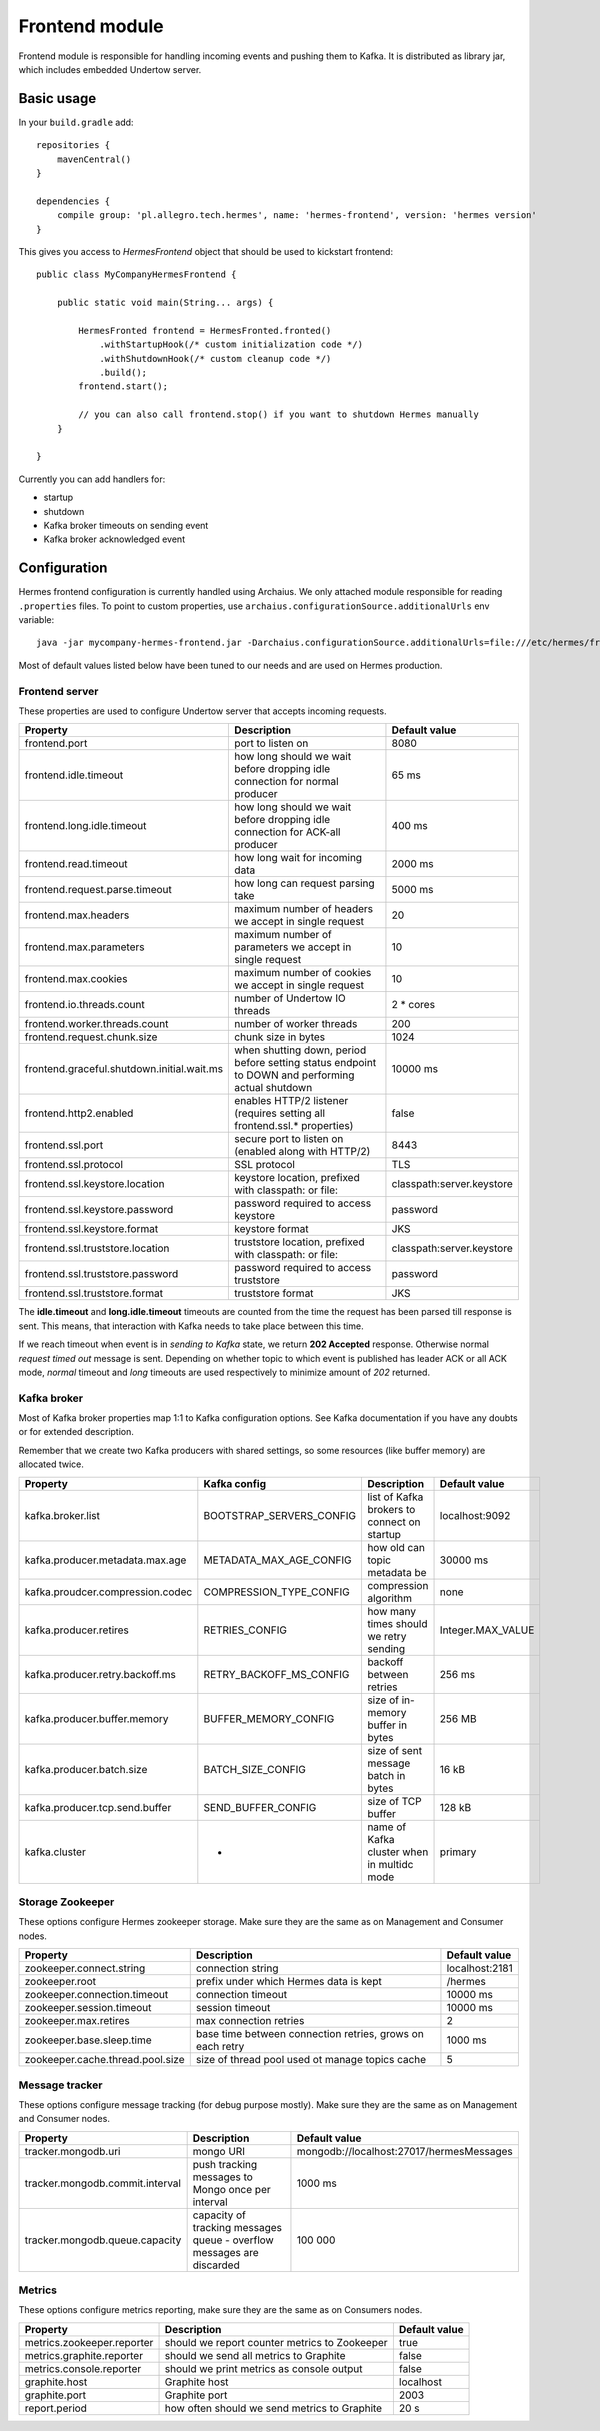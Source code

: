 Frontend module
===============

Frontend module is responsible for handling incoming events and pushing them to Kafka. It is distributed as library
jar, which includes embedded Undertow server.

Basic usage
-----------

In your ``build.gradle`` add::

    repositories {
        mavenCentral()
    }

    dependencies {
        compile group: 'pl.allegro.tech.hermes', name: 'hermes-frontend', version: 'hermes version'
    }

This gives you access to `HermesFrontend` object that should be used to kickstart frontend::

    public class MyCompanyHermesFrontend {

        public static void main(String... args) {

            HermesFronted frontend = HermesFronted.fronted()
                .withStartupHook(/* custom initialization code */)
                .withShutdownHook(/* custom cleanup code */)
                .build();
            frontend.start();

            // you can also call frontend.stop() if you want to shutdown Hermes manually
        }

    }

Currently you can add handlers for:

* startup
* shutdown
* Kafka broker timeouts on sending event
* Kafka broker acknowledged event

Configuration
-------------

Hermes frontend configuration is currently handled using Archaius. We only attached module responsible for reading
``.properties`` files. To point to custom properties, use ``archaius.configurationSource.additionalUrls`` env variable::

    java -jar mycompany-hermes-frontend.jar -Darchaius.configurationSource.additionalUrls=file:///etc/hermes/frontend.properties

Most of default values listed below have been tuned to our needs and are used on Hermes production.

Frontend server
^^^^^^^^^^^^^^^

These properties are used to configure Undertow server that accepts incoming requests.

========================================== ================================================================================================ ==============
Property                                   Description                                                                                      Default value
========================================== ================================================================================================ ==============
frontend.port                              port to listen on                                                                                8080
frontend.idle.timeout                      how long should we wait before dropping idle connection for normal producer                      65 ms
frontend.long.idle.timeout                 how long should we wait before dropping idle connection for ACK-all producer                     400 ms
frontend.read.timeout                      how long wait for incoming data                                                                  2000 ms
frontend.request.parse.timeout             how long can request parsing take                                                                5000 ms
frontend.max.headers                       maximum number of headers we accept in single request                                            20
frontend.max.parameters                    maximum number of parameters we accept in single request                                         10
frontend.max.cookies                       maximum number of cookies we accept in single request                                            10
frontend.io.threads.count                  number of Undertow IO threads                                                                    2 * cores
frontend.worker.threads.count              number of worker threads                                                                         200
frontend.request.chunk.size                chunk size in bytes                                                                              1024
frontend.graceful.shutdown.initial.wait.ms when shutting down, period before setting status endpoint to DOWN and performing actual shutdown 10000 ms
frontend.http2.enabled                     enables HTTP/2 listener (requires setting all frontend.ssl.* properties)                         false
frontend.ssl.port                          secure port to listen on (enabled along with HTTP/2)                                             8443
frontend.ssl.protocol                      SSL protocol                                                                                     TLS
frontend.ssl.keystore.location             keystore location, prefixed with classpath: or file:                                             classpath:server.keystore
frontend.ssl.keystore.password             password required to access keystore                                                             password
frontend.ssl.keystore.format               keystore format                                                                                  JKS
frontend.ssl.truststore.location           truststore location, prefixed with classpath: or file:                                           classpath:server.keystore
frontend.ssl.truststore.password           password required to access truststore                                                           password
frontend.ssl.truststore.format             truststore format                                                                                JKS
========================================== ================================================================================================ ==============

The **idle.timeout** and **long.idle.timeout** timeouts are counted from the time the request has been parsed till
response is sent. This means, that interaction with Kafka needs to take place between this time.

If we reach timeout when event is in *sending to Kafka* state, we return **202 Accepted** response. Otherwise normal
*request timed out* message is sent. Depending on whether topic to which event is published has leader ACK or all ACK
mode, *normal* timeout and *long* timeouts are used respectively to minimize amount of *202* returned.

Kafka broker
^^^^^^^^^^^^

Most of Kafka broker properties map 1:1 to Kafka configuration options. See Kafka documentation if you have any
doubts or for extended description.

Remember that we create two Kafka producers with shared settings, so some resources (like buffer memory) are allocated
twice.

================================== ======================== =========================================== =================
Property                           Kafka config             Description                                 Default value
================================== ======================== =========================================== =================
kafka.broker.list                  BOOTSTRAP_SERVERS_CONFIG list of Kafka brokers to connect on startup localhost:9092
kafka.producer.metadata.max.age    METADATA_MAX_AGE_CONFIG  how old can topic metadata be               30000 ms
kafka.proudcer.compression.codec   COMPRESSION_TYPE_CONFIG  compression algorithm                       none
kafka.producer.retires             RETRIES_CONFIG           how many times should we retry sending      Integer.MAX_VALUE
kafka.producer.retry.backoff.ms    RETRY_BACKOFF_MS_CONFIG  backoff between retries                     256 ms
kafka.producer.buffer.memory       BUFFER_MEMORY_CONFIG     size of in-memory buffer in bytes           256 MB
kafka.producer.batch.size          BATCH_SIZE_CONFIG        size of sent message batch in bytes         16 kB
kafka.producer.tcp.send.buffer     SEND_BUFFER_CONFIG       size of TCP buffer                          128 kB
kafka.cluster                      -                        name of Kafka cluster when in multidc mode  primary
================================== ======================== =========================================== =================

Storage Zookeeper
^^^^^^^^^^^^^^^^^

These options configure Hermes zookeeper storage. Make sure they are the same as on Management and Consumer nodes.

================================ ========================================================== ==============
Property                         Description                                                Default value
================================ ========================================================== ==============
zookeeper.connect.string         connection string                                          localhost:2181
zookeeper.root                   prefix under which Hermes data is kept                     /hermes
zookeeper.connection.timeout     connection timeout                                         10000 ms
zookeeper.session.timeout        session timeout                                            10000 ms
zookeeper.max.retires            max connection retries                                     2
zookeeper.base.sleep.time        base time between connection retries, grows on each retry  1000 ms
zookeeper.cache.thread.pool.size size of thread pool used ot manage topics cache            5
================================ ========================================================== ==============

Message tracker
^^^^^^^^^^^^^^^

These options configure message tracking (for debug purpose mostly). Make sure they are the same as on Management and Consumer nodes.

=============================== ===================================================================== ========================================
Property                        Description                                                           Default value
=============================== ===================================================================== ========================================
tracker.mongodb.uri             mongo URI                                                             mongodb://localhost:27017/hermesMessages
tracker.mongodb.commit.interval push tracking messages to Mongo once per interval                     1000 ms
tracker.mongodb.queue.capacity  capacity of tracking messages queue - overflow messages are discarded 100 000
=============================== ===================================================================== ========================================

Metrics
^^^^^^^

These options configure metrics reporting, make sure they are the same as on Consumers nodes.

================================ ============================================= ==============
Property                         Description                                   Default value
================================ ============================================= ==============
metrics.zookeeper.reporter       should we report counter metrics to Zookeeper true
metrics.graphite.reporter        should we send all metrics to Graphite        false
metrics.console.reporter         should we print metrics as console output     false
graphite.host                    Graphite host                                 localhost
graphite.port                    Graphite port                                 2003
report.period                    how often should we send metrics to Graphite  20 s
================================ ============================================= ==============

